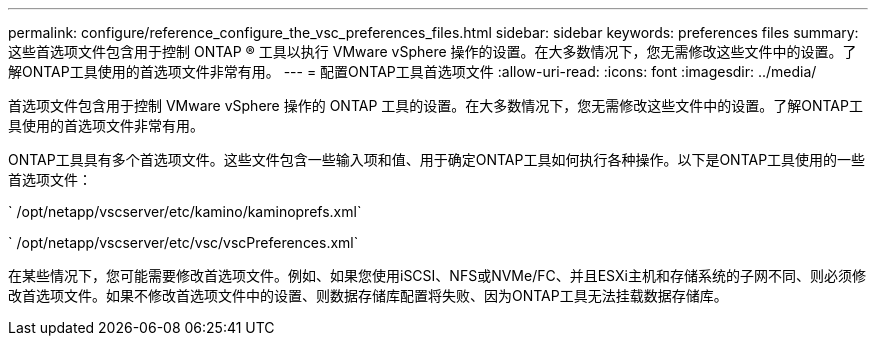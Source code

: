 ---
permalink: configure/reference_configure_the_vsc_preferences_files.html 
sidebar: sidebar 
keywords: preferences files 
summary: 这些首选项文件包含用于控制 ONTAP ® 工具以执行 VMware vSphere 操作的设置。在大多数情况下，您无需修改这些文件中的设置。了解ONTAP工具使用的首选项文件非常有用。 
---
= 配置ONTAP工具首选项文件
:allow-uri-read: 
:icons: font
:imagesdir: ../media/


[role="lead"]
首选项文件包含用于控制 VMware vSphere 操作的 ONTAP 工具的设置。在大多数情况下，您无需修改这些文件中的设置。了解ONTAP工具使用的首选项文件非常有用。

ONTAP工具具有多个首选项文件。这些文件包含一些输入项和值、用于确定ONTAP工具如何执行各种操作。以下是ONTAP工具使用的一些首选项文件：

` /opt/netapp/vscserver/etc/kamino/kaminoprefs.xml`

` /opt/netapp/vscserver/etc/vsc/vscPreferences.xml`

在某些情况下，您可能需要修改首选项文件。例如、如果您使用iSCSI、NFS或NVMe/FC、并且ESXi主机和存储系统的子网不同、则必须修改首选项文件。如果不修改首选项文件中的设置、则数据存储库配置将失败、因为ONTAP工具无法挂载数据存储库。
